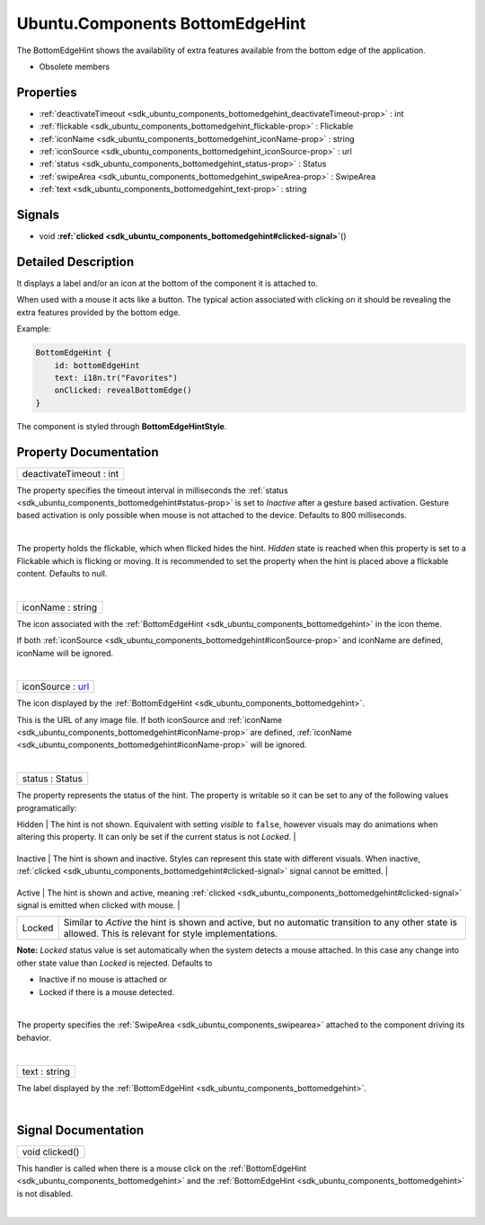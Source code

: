 .. _sdk_ubuntu_components_bottomedgehint:
Ubuntu.Components BottomEdgeHint
================================

The BottomEdgeHint shows the availability of extra features available
from the bottom edge of the application.

+--------------------------------------+--------------------------------------+
| Import Statement:                    | import Ubuntu.Components 1.3         |
+--------------------------------------+--------------------------------------+
| Inherits:                            | :ref:`ActionItem <sdk_ubuntu_components_a |
|                                      | ctionitem>`_                         |
+--------------------------------------+--------------------------------------+

-  Obsolete members

Properties
----------

-  :ref:`deactivateTimeout <sdk_ubuntu_components_bottomedgehint_deactivateTimeout-prop>`
   : int
-  :ref:`flickable <sdk_ubuntu_components_bottomedgehint_flickable-prop>`
   : Flickable
-  :ref:`iconName <sdk_ubuntu_components_bottomedgehint_iconName-prop>`
   : string
-  :ref:`iconSource <sdk_ubuntu_components_bottomedgehint_iconSource-prop>`
   : url
-  :ref:`status <sdk_ubuntu_components_bottomedgehint_status-prop>`
   : Status
-  :ref:`swipeArea <sdk_ubuntu_components_bottomedgehint_swipeArea-prop>`
   : SwipeArea
-  :ref:`text <sdk_ubuntu_components_bottomedgehint_text-prop>` :
   string

Signals
-------

-  void
   **:ref:`clicked <sdk_ubuntu_components_bottomedgehint#clicked-signal>`**\ ()

Detailed Description
--------------------

It displays a label and/or an icon at the bottom of the component it is
attached to.

When used with a mouse it acts like a button. The typical action
associated with clicking on it should be revealing the extra features
provided by the bottom edge.

Example:

.. code:: qml

    BottomEdgeHint {
        id: bottomEdgeHint
        text: i18n.tr("Favorites")
        onClicked: revealBottomEdge()
    }

The component is styled through **BottomEdgeHintStyle**.

Property Documentation
----------------------

.. _sdk_ubuntu_components_bottomedgehint_deactivateTimeout-prop:

+--------------------------------------------------------------------------+
|        \ deactivateTimeout : int                                         |
+--------------------------------------------------------------------------+

The property specifies the timeout interval in milliseconds the
:ref:`status <sdk_ubuntu_components_bottomedgehint#status-prop>` is set to
*Inactive* after a gesture based activation. Gesture based activation is
only possible when mouse is not attached to the device. Defaults to 800
milliseconds.

| 

.. _sdk_ubuntu_components_bottomedgehint_-prop:

+--------------------------------------------------------------------------+
| :ref:` <>`\ flickable : `Flickable <sdk_qtquick_flickable>`            |
+--------------------------------------------------------------------------+

The property holds the flickable, which when flicked hides the hint.
*Hidden* state is reached when this property is set to a Flickable which
is flicking or moving. It is recommended to set the property when the
hint is placed above a flickable content. Defaults to null.

| 

.. _sdk_ubuntu_components_bottomedgehint_iconName-prop:

+--------------------------------------------------------------------------+
|        \ iconName : string                                               |
+--------------------------------------------------------------------------+

The icon associated with the
:ref:`BottomEdgeHint <sdk_ubuntu_components_bottomedgehint>` in the icon
theme.

If both
:ref:`iconSource <sdk_ubuntu_components_bottomedgehint#iconSource-prop>`
and iconName are defined, iconName will be ignored.

| 

.. _sdk_ubuntu_components_bottomedgehint_iconSource-prop:

+--------------------------------------------------------------------------+
|        \ iconSource : `url <http://doc.qt.io/qt-5/qml-url.html>`_        |
+--------------------------------------------------------------------------+

The icon displayed by the
:ref:`BottomEdgeHint <sdk_ubuntu_components_bottomedgehint>`.

This is the URL of any image file. If both iconSource and
:ref:`iconName <sdk_ubuntu_components_bottomedgehint#iconName-prop>` are
defined,
:ref:`iconName <sdk_ubuntu_components_bottomedgehint#iconName-prop>` will
be ignored.

| 

.. _sdk_ubuntu_components_bottomedgehint_status-prop:

+--------------------------------------------------------------------------+
|        \ status : Status                                                 |
+--------------------------------------------------------------------------+

The property represents the status of the hint. The property is writable
so it can be set to any of the following values programatically:

.. _sdk_ubuntu_components_bottomedgehint_Status      Description-prop:

+------------+------------------------------------------------------------------------------------------------------------------------------------------------------------------------------------------------------+
| Status     | Description                                                                                                                                                                                          |
+============+======================================================================================================================================================================================================+
.. _sdk_ubuntu_components_bottomedgehint_Inactive    The hint is shown and inactive. Styles can represent this state with different visuals. When inactive,-prop:
| Hidden     | The hint is not shown. Equivalent with setting *visible* to ``false``, however visuals may do animations when altering this property. It can only be set if the current status is not *Locked*.      |
+------------+------------------------------------------------------------------------------------------------------------------------------------------------------------------------------------------------------+
.. _sdk_ubuntu_components_bottomedgehint_Active      The hint is shown and active, meaning-prop:
| Inactive   | The hint is shown and inactive. Styles can represent this state with different visuals. When inactive, :ref:`clicked <sdk_ubuntu_components_bottomedgehint#clicked-signal>` signal cannot be emitted.   |
+------------+------------------------------------------------------------------------------------------------------------------------------------------------------------------------------------------------------+
.. _sdk_ubuntu_components_bottomedgehint_Locked      Similar to *Active* the hint is shown and active, but no automatic transition to any other state is allowed. This is relevant for style implementations.-prop:
| Active     | The hint is shown and active, meaning :ref:`clicked <sdk_ubuntu_components_bottomedgehint#clicked-signal>` signal is emitted when clicked with mouse.                                                   |
+------------+------------------------------------------------------------------------------------------------------------------------------------------------------------------------------------------------------+
| Locked     | Similar to *Active* the hint is shown and active, but no automatic transition to any other state is allowed. This is relevant for style implementations.                                             |
+------------+------------------------------------------------------------------------------------------------------------------------------------------------------------------------------------------------------+

**Note:** *Locked* status value is set automatically when the system
detects a mouse attached. In this case any change into other state value
than *Locked* is rejected. Defaults to

-  Inactive if no mouse is attached or
-  Locked if there is a mouse detected.

| 

.. _sdk_ubuntu_components_bottomedgehint_[read-only] swipeArea-prop:

+--------------------------------------------------------------------------+
|        \ [read-only] swipeArea :                                         |
| :ref:`SwipeArea <sdk_ubuntu_components_swipearea>`                          |
+--------------------------------------------------------------------------+

The property specifies the
:ref:`SwipeArea <sdk_ubuntu_components_swipearea>` attached to the
component driving its behavior.

| 

.. _sdk_ubuntu_components_bottomedgehint_text-prop:

+--------------------------------------------------------------------------+
|        \ text : string                                                   |
+--------------------------------------------------------------------------+

The label displayed by the
:ref:`BottomEdgeHint <sdk_ubuntu_components_bottomedgehint>`.

| 

Signal Documentation
--------------------

.. _sdk_ubuntu_components_bottomedgehint_void clicked()-prop:

+--------------------------------------------------------------------------+
|        \ void clicked()                                                  |
+--------------------------------------------------------------------------+

This handler is called when there is a mouse click on the
:ref:`BottomEdgeHint <sdk_ubuntu_components_bottomedgehint>` and the
:ref:`BottomEdgeHint <sdk_ubuntu_components_bottomedgehint>` is not
disabled.

| 
